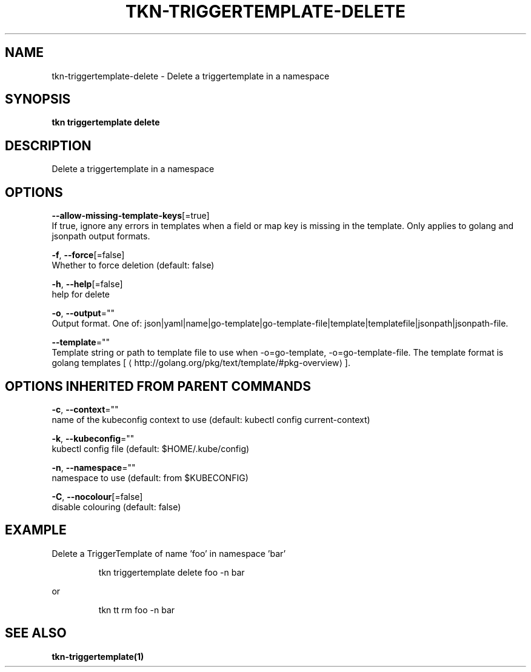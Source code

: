 .TH "TKN\-TRIGGERTEMPLATE\-DELETE" "1" "" "Auto generated by spf13/cobra" "" 
.nh
.ad l


.SH NAME
.PP
tkn\-triggertemplate\-delete \- Delete a triggertemplate in a namespace


.SH SYNOPSIS
.PP
\fBtkn triggertemplate delete\fP


.SH DESCRIPTION
.PP
Delete a triggertemplate in a namespace


.SH OPTIONS
.PP
\fB\-\-allow\-missing\-template\-keys\fP[=true]
    If true, ignore any errors in templates when a field or map key is missing in the template. Only applies to golang and jsonpath output formats.

.PP
\fB\-f\fP, \fB\-\-force\fP[=false]
    Whether to force deletion (default: false)

.PP
\fB\-h\fP, \fB\-\-help\fP[=false]
    help for delete

.PP
\fB\-o\fP, \fB\-\-output\fP=""
    Output format. One of: json|yaml|name|go\-template|go\-template\-file|template|templatefile|jsonpath|jsonpath\-file.

.PP
\fB\-\-template\fP=""
    Template string or path to template file to use when \-o=go\-template, \-o=go\-template\-file. The template format is golang templates [
\[la]http://golang.org/pkg/text/template/#pkg-overview\[ra]].


.SH OPTIONS INHERITED FROM PARENT COMMANDS
.PP
\fB\-c\fP, \fB\-\-context\fP=""
    name of the kubeconfig context to use (default: kubectl config current\-context)

.PP
\fB\-k\fP, \fB\-\-kubeconfig\fP=""
    kubectl config file (default: $HOME/.kube/config)

.PP
\fB\-n\fP, \fB\-\-namespace\fP=""
    namespace to use (default: from $KUBECONFIG)

.PP
\fB\-C\fP, \fB\-\-nocolour\fP[=false]
    disable colouring (default: false)


.SH EXAMPLE
.PP
Delete a TriggerTemplate of name 'foo' in namespace 'bar'

.PP
.RS

.nf
tkn triggertemplate delete foo \-n bar

.fi
.RE

.PP
or

.PP
.RS

.nf
tkn tt rm foo \-n bar

.fi
.RE


.SH SEE ALSO
.PP
\fBtkn\-triggertemplate(1)\fP
